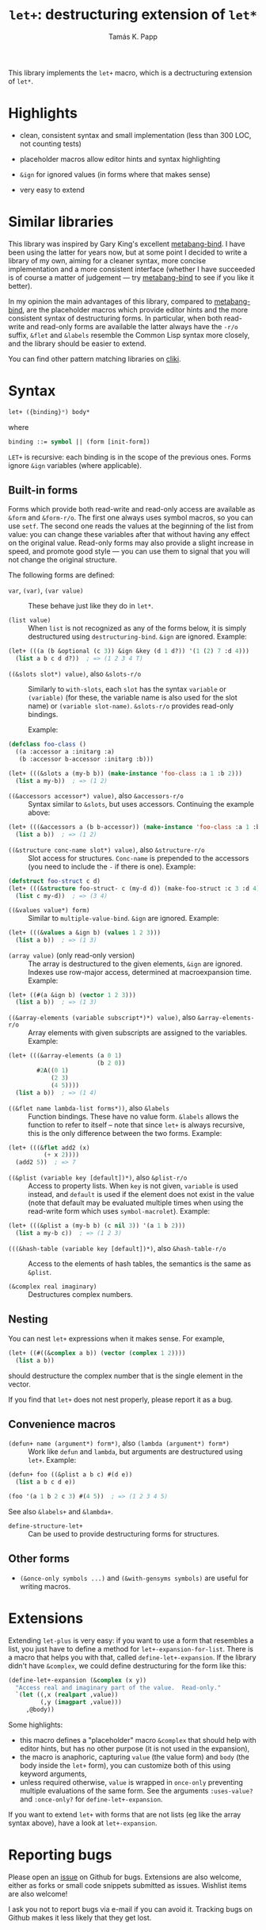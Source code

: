 #+TITLE: =let+=: destructuring extension of =let*=
#+AUTHOR: Tamás K. Papp

This library implements the =let+= macro, which is a dectructuring
extension of =let*=.

* Highlights

- clean, consistent syntax and small implementation (less than 300 LOC, not counting tests)

- placeholder macros allow editor hints and syntax highlighting

- =&ign= for ignored values (in forms where that makes sense)

- very easy to extend

* Similar libraries

This library was inspired by Gary King's excellent [[http://common-lisp.net/project/metabang-bind/][metabang-bind]].  I
have been using the latter for years now, but at some point I decided
to write a library of my own, aiming for a cleaner syntax, more
concise implementation and a more consistent interface (whether I have
succeeded is of course a matter of judgement --- try [[http://common-lisp.net/project/metabang-bind/][metabang-bind]] to
see if you like it better).

In my opinion the main advantages of this library, compared to
[[http://common-lisp.net/project/metabang-bind/][metabang-bind]], are the placeholder macros which provide editor hints
and the more consistent syntax of destructuring forms.  In particular,
when both read-write and read-only forms are available the latter
always have the =-r/o= suffix, =&flet= and =&labels= resemble the
Common Lisp syntax more closely, and the library should be easier to
extend.

You can find other pattern matching libraries on [[http://www.cliki.net/pattern%20matching][cliki]].

* Syntax

#+BEGIN_SRC lisp
let+ ({binding}*) body*
#+END_SRC
where
#+BEGIN_SRC lisp
binding ::= symbol || (form [init-form])
#+END_SRC

=LET+= is recursive: each binding is in the scope of the previous
ones.  Forms ignore =&ign= variables (where applicable).

** Built-in forms

Forms which provide both read-write and read-only access are available as =&form= and =&form-r/o=.  The first one always uses symbol macros, so you can use =setf=.  The second one reads the values at the beginning of the list from value: you can change these variables after that without having any effect on the original value.  Read-only forms may also provide a slight increase in speed, and promote good style --- you can use them to signal that you will not change the original structure.

The following forms are defined:

- =var=, =(var)=, =(var value)= :: These behave just like they do in =let*=.

- =(list value)= :: When =list= is not recognized as any of the forms below, it is simply destructured using =destructuring-bind=.  =&ign= are ignored.  Example:
#+BEGIN_SRC lisp
(let+ (((a (b &optional (c 3)) &ign &key (d 1 d?)) '(1 (2) 7 :d 4)))
  (list a b c d d?))  ; => (1 2 3 4 T)
#+END_SRC                    
     
- =((&slots slot*) value)=, also =&slots-r/o= :: Similarly to =with-slots=, each =slot= has the syntax =variable= or =(variable)= (for these, the variable name is also used for the slot name) or =(variable slot-name)=.  =&slots-r/o= provides read-only bindings.

     Example:
#+BEGIN_SRC lisp
(defclass foo-class ()
  ((a :accessor a :initarg :a)
   (b :accessor b-accessor :initarg :b)))

(let+ (((&slots a (my-b b)) (make-instance 'foo-class :a 1 :b 2)))
  (list a my-b))  ; => (1 2)
#+END_SRC

- =((&accessors accessor*) value)=, also =&accessors-r/o= :: Syntax similar to =&slots=, but uses accessors.  Continuing the example above:
#+BEGIN_SRC lisp
(let+ (((&accessors a (b b-accessor)) (make-instance 'foo-class :a 1 :b 2)))
  (list a b))  ; => (1 2)
#+END_SRC

- =((&structure conc-name slot*) value)=, also =&structure-r/o= :: Slot access for structures.  =Conc-name= is prepended to the accessors (you need to include the =-= if there is one).  Example:
#+BEGIN_SRC lisp
(defstruct foo-struct c d)
(let+ (((&structure foo-struct- c (my-d d)) (make-foo-struct :c 3 :d 4)))
  (list c my-d))  ; => (3 4)
#+END_SRC  

- =((&values value*) form)= :: Similar to =multiple-value-bind=.  =&ign= are ignored.  Example:
#+BEGIN_SRC lisp
(let+ (((&values a &ign b) (values 1 2 3)))
  (list a b))  ; => (1 3)
#+END_SRC

- =(array value)= (only read-only version) :: The array is
     destructured to the given elements, =&ign= are ignored.  Indexes
     use row-major access, determined at macroexpansion time.
     Example:
#+BEGIN_SRC lisp
(let+ ((#(a &ign b) (vector 1 2 3)))
  (list a b))  ; => (1 3)
#+END_SRC

- =((&array-elements (variable subscript*)*) value)=, also =&array-elements-r/o= :: Array elements with given subscripts are assigned to the variables.  Example:
#+BEGIN_SRC lisp
(let+ (((&array-elements (a 0 1)
                         (b 2 0))
        #2A((0 1)
            (2 3)
            (4 5))))
  (list a b))  ; => (1 4)
#+END_SRC

- =((&flet name lambda-list forms*))=, also =&labels= :: Function bindings.  These have no value form. =&labels= allows the function to refer to itself -- note that since =let+= is always recursive, this is the only difference between the two forms.  Example:
#+BEGIN_SRC lisp
(let+ (((&flet add2 (x)
          (+ x 2))))
  (add2 5))  ; => 7
#+END_SRC

- =((&plist (variable key [default])*)=, also =&plist-r/o= :: Access to property lists.  When =key= is not given, =variable= is used instead, and =default= is used if the element does not exist in the value (note that default may be evaluated multiple times when using the read-write form which uses =symbol-macrolet=).  Example:
#+BEGIN_SRC lisp
(let+ (((&plist a (my-b b) (c nil 3)) '(a 1 b 2)))
  (list a my-b c))  ; => (1 2 3)
#+END_SRC     

- =(((&hash-table (variable key [default])*)=, also =&hash-table-r/o= :: Access to the elements of hash tables, the semantics is the same as =&plist=.

- =(&complex real imaginary)= :: Destructures complex numbers.

** Nesting

You can nest =let+= expressions when it makes sense.  For example, 
#+BEGIN_SRC lisp
(let+ ((#((&complex a b)) (vector (complex 1 2))))
  (list a b))
#+END_SRC
should destructure the complex number that is the single element in the vector.

If you find that =let+= does not nest properly, please report it as a bug.

** Convenience macros

- =(defun+ name (argument*) form*)=, also =(lambda (argument*) form*)= :: Work like =defun= and =lambda=, but arguments are destructured using =let+=.  Example:
#+BEGIN_SRC lisp
(defun+ foo ((&plist a b c) #(d e))
  (list a b c d e))

(foo '(a 1 b 2 c 3) #(4 5))  ; => (1 2 3 4 5)
#+END_SRC
See also =&labels+= and =&lambda+=.

- =define-structure-let+= :: Can be used to provide destructuring forms for structures.

** Other forms

- =(&once-only symbols ...)= and =(&with-gensyms symbols)= are useful for writing macros.

* Extensions

Extending =let-plus= is very easy: if you want to use a form that
resembles a list, you just have to define a method for
=let+-expansion-for-list=.  There is a macro that helps you with that,
called =define-let+-expansion=.  If the library didn't have
=&complex=, we could define destructuring for the form like this:

#+BEGIN_SRC lisp
(define-let+-expansion (&complex (x y))
  "Access real and imaginary part of the value.  Read-only."
  `(let ((,x (realpart ,value))
         (,y (imagpart ,value)))
     ,@body))
#+END_SRC
Some highlights:

- this macro defines a "placeholder" macro =&complex= that should
  help with editor hints, but has no other purpose (it is not used in
  the expansion),
- the macro is anaphoric, capturing =value= (the value form) and
  =body= (the body inside the =let+= form), you can customize both of
  this using keyword arguments,
- unless required otherwise, =value= is wrapped in =once-only=
  preventing multiple evaluations of the same form.  See the arguments =:uses-value?= and =:once-only?= for =define-let+-expansion=.

If you want to extend =let+= with forms that are not lists (eg like
the array syntax above), have a look at =let+-expansion=.

* Reporting bugs

Please open an [[https://github.com/tpapp/let-plus/issues][issue]] on Github for bugs.  Extensions are also welcome,
either as forks or small code snippets submitted as issues.  Wishlist
items are also welcome!

I ask you not to report bugs via e-mail if you can avoid it.  Tracking
bugs on Github makes it less likely that they get lost.
